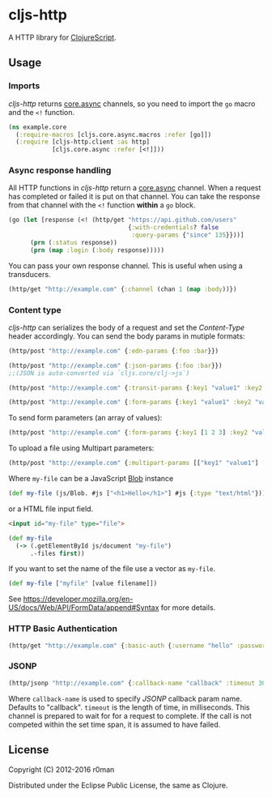 * cljs-http

  [[https://clojars.org/cljs-http][https://img.shields.io/clojars/v/cljs-http.svg]]
  [[https://travis-ci.org/r0man/cljs-http][https://travis-ci.org/r0man/cljs-http.svg]]
  [[http://jarkeeper.com/r0man/cljs-http][http://jarkeeper.com/r0man/cljs-http/status.svg]]
  [[http://jarkeeper.com/r0man/cljs-http][https://jarkeeper.com/r0man/cljs-http/downloads.svg]]

  A HTTP library for [[https://github.com/clojure/clojurescript][ClojureScript]].

  [[https://xkcd.com/869/][http://imgs.xkcd.com/comics/server_attention_span.png]]

** Usage

*** Imports

    /cljs-http/ returns [[https://github.com/clojure/core.async][core.async]] channels, so you need to import the
    =go= macro and the =<!= function.

    #+BEGIN_SRC clojure
      (ns example.core
        (:require-macros [cljs.core.async.macros :refer [go]])
        (:require [cljs-http.client :as http]
                  [cljs.core.async :refer [<!]]))
    #+END_SRC

*** Async response handling

    All HTTP functions in /cljs-http/ return a [[https://github.com/clojure/core.async][core.async]]
    channel. When a request has completed or failed it is put on that
    channel. You can take the response from that channel with the =<!=
    function *within* a =go= block.

    #+BEGIN_SRC clojure
      (go (let [response (<! (http/get "https://api.github.com/users"
                                       {:with-credentials? false
                                        :query-params {"since" 135}}))]
            (prn (:status response))
            (prn (map :login (:body response)))))
    #+END_SRC

    You can pass your own response channel. This is useful when using
    a transducers.

    #+BEGIN_SRC clojure
      (http/get "http://example.com" {:channel (chan 1 (map :body))})
    #+END_SRC

*** Content type

    /cljs-http/ can serializes the body of a request and set the
    /Content-Type/ header accordingly. You can send the body params in
    mutiple formats:

    #+BEGIN_SRC clojure
      (http/post "http://example.com" {:edn-params {:foo :bar}})

      (http/post "http://example.com" {:json-params {:foo :bar}})
      ;;(JSON is auto-converted via `cljs.core/clj->js`)

      (http/post "http://example.com" {:transit-params {:key1 "value1" :key2 "value2"}})

      (http/post "http://example.com" {:form-params {:key1 "value1" :key2 "value2"}})
    #+END_SRC

    To send form parameters (an array of values):

    #+BEGIN_SRC clojure
    (http/post "http://example.com" {:form-params {:key1 [1 2 3] :key2 "value2"}})
    #+END_SRC

    To upload a file using Multipart parameters:

    #+BEGIN_SRC clojure
    (http/post "http://example.com" {:multipart-params [["key1" "value1"] ["my-file" my-file]])
    #+END_SRC

    Where =my-file= can be a JavaScript [[https://developer.mozilla.org/en/docs/Web/API/Blob][Blob]] instance

    #+BEGIN_SRC clojure
      (def my-file (js/Blob. #js ["<h1>Hello</h1>"] #js {:type "text/html"}))
    #+END_SRC

    or a HTML file input field.

    #+BEGIN_SRC html
      <input id="my-file" type="file">
    #+END_SRC

    #+BEGIN_SRC clojure
      (def my-file
        (-> (.getElementById js/document "my-file")
            .-files first))
    #+END_SRC

    If you want to set the name of the file use a vector as =my-file=.

    #+BEGIN_SRC clojure
      (def my-file ["myfile" [value filename]])
    #+END_SRC

    See [[https://developer.mozilla.org/en-US/docs/Web/API/FormData/append#Syntax][https://developer.mozilla.org/en-US/docs/Web/API/FormData/append#Syntax]] for more details.

*** HTTP Basic Authentication

    #+BEGIN_SRC clojure
      (http/get "http://example.com" {:basic-auth {:username "hello" :password "world"}})
    #+END_SRC

*** JSONP

    #+BEGIN_SRC clojure
      (http/jsonp "http://example.com" {:callback-name "callback" :timeout 3000})
    #+END_SRC

    Where =callback-name= is used to specify /JSONP/ callback param
    name.  Defaults to "callback". =timeout= is the length of time, in
    milliseconds. This channel is prepared to wait for for a request
    to complete. If the call is not competed within the set time span,
    it is assumed to have failed.

** License

   Copyright (C) 2012-2016 r0man

   Distributed under the Eclipse Public License, the same as Clojure.
